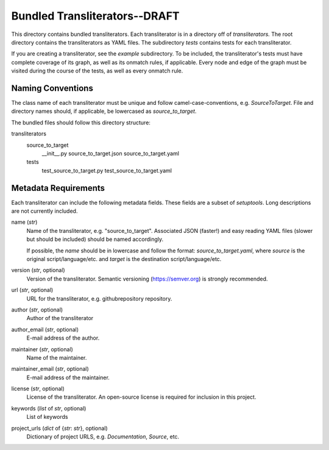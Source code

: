 ==============================
Bundled Transliterators--DRAFT
==============================
This directory contains bundled transliterators. Each transliterator is in a directory
off of `transliterators.` The root directory contains the transliterators as YAML files.
The subdirectory `tests` contains tests for each transliterator.

If you are creating a transliterator, see the `example` subdirectory. To be included,
the transliterator's tests must have complete coverage of its graph, as well as its
onmatch rules, if applicable. Every node and edge of the graph must be visited during
the course of the tests, as well as every onmatch rule.

Naming Conventions
------------------
The class name of each transliterator must be unique and follow camel-case-conventions,
e.g. `SourceToTarget`. File and directory names should, if applicable, be lowercased as
`source_to_target`.

The bundled files should follow this directory structure:

transliterators
    source_to_target
        __init__.py
        source_to_target.json
        source_to_target.yaml
    tests
        test_source_to_target.py
        test_source_to_target.yaml

Metadata Requirements
---------------------
Each transliterator can include the following metadata fields. These fields are a
subset of `setuptools`. Long descriptions are not currently included.

name (`str`)
  Name of the transliterator, e.g. "source_to_target". Associated JSON (faster!) and
  easy reading YAML files (slower but should be included) should be named accordingly.

  If possible, the `name` should be in lowercase and follow the format:
  `source_to_target.yaml`, where `source` is the original script/language/etc. and
  `target` is the destination script/language/etc.
version	(`str`, optional)
  Version of the transliterator. Semantic versioning (https://semver.org) is
  strongly recommended.
url	(`str`, optional)
  URL for the transliterator, e.g. githubrepository repository.
author (`str`, optional)
  Author of the transliterator
author_email (`str`, optional)
  E-mail address of the author.
maintainer (`str`, optional)
  Name of the maintainer.
maintainer_email (`str`, optional)
  E-mail address of the maintainer.
license (`str`, optional)
  License of the transliterator. An open-source license is required for inclusion in
  this project.
keywords (`list` of `str`, optional)
  List of keywords
project_urls (`dict` of {`str`: `str`}, optional)
  Dictionary of project URLS, e.g. `Documentation`, `Source`, etc.
